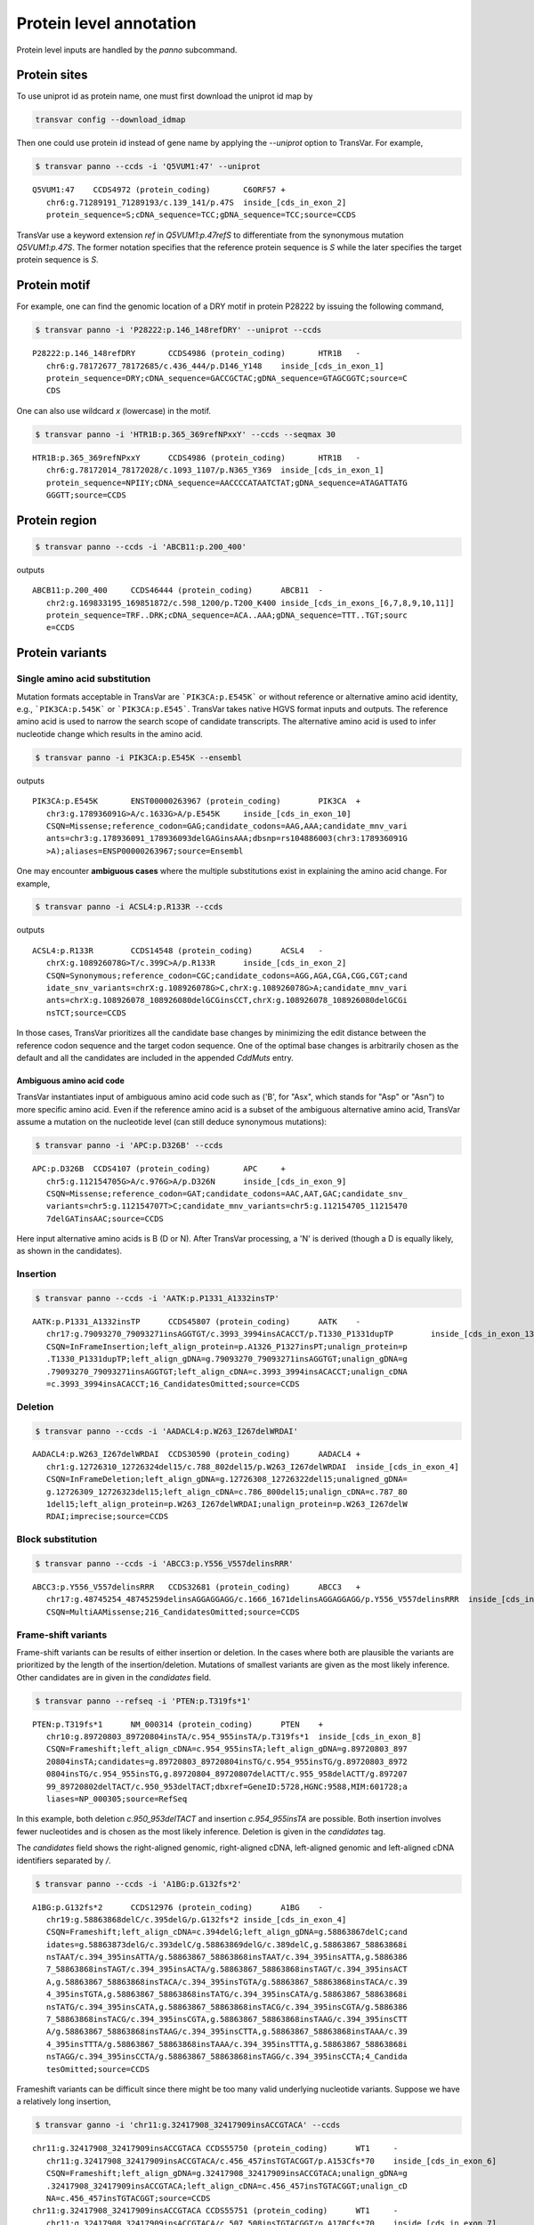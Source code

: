 ******************************
Protein level annotation
******************************

Protein level inputs are handled by the `panno` subcommand.

Protein sites
####################

To use uniprot id as protein name, one must first download the uniprot id map by

.. code:: bash

   transvar config --download_idmap

Then one could use protein id instead of gene name by applying the `--uniprot` option to TransVar. For example,


.. code:: bash

   $ transvar panno --ccds -i 'Q5VUM1:47' --uniprot


::

   Q5VUM1:47	CCDS4972 (protein_coding)	C6ORF57	+
      chr6:g.71289191_71289193/c.139_141/p.47S	inside_[cds_in_exon_2]
      protein_sequence=S;cDNA_sequence=TCC;gDNA_sequence=TCC;source=CCDS

TransVar use a keyword extension `ref` in `Q5VUM1:p.47refS` to differentiate from the synonymous mutation `Q5VUM1:p.47S`. The former notation specifies that the reference protein sequence is `S` while the later specifies the target protein sequence is `S`.

Protein motif
####################

For example, one can find the genomic location of a DRY motif in protein P28222 by issuing the following command,

.. code:: bash

   $ transvar panno -i 'P28222:p.146_148refDRY' --uniprot --ccds

::

   P28222:p.146_148refDRY	CCDS4986 (protein_coding)	HTR1B	-
      chr6:g.78172677_78172685/c.436_444/p.D146_Y148	inside_[cds_in_exon_1]
      protein_sequence=DRY;cDNA_sequence=GACCGCTAC;gDNA_sequence=GTAGCGGTC;source=C
      CDS

One can also use wildcard `x` (lowercase) in the motif.

.. code:: bash

   $ transvar panno -i 'HTR1B:p.365_369refNPxxY' --ccds --seqmax 30

::

   HTR1B:p.365_369refNPxxY	CCDS4986 (protein_coding)	HTR1B	-
      chr6:g.78172014_78172028/c.1093_1107/p.N365_Y369	inside_[cds_in_exon_1]
      protein_sequence=NPIIY;cDNA_sequence=AACCCCATAATCTAT;gDNA_sequence=ATAGATTATG
      GGGTT;source=CCDS

Protein region
####################


.. code:: bash

   $ transvar panno --ccds -i 'ABCB11:p.200_400'

outputs

::

   ABCB11:p.200_400	CCDS46444 (protein_coding)	ABCB11	-
      chr2:g.169833195_169851872/c.598_1200/p.T200_K400	inside_[cds_in_exons_[6,7,8,9,10,11]]
      protein_sequence=TRF..DRK;cDNA_sequence=ACA..AAA;gDNA_sequence=TTT..TGT;sourc
      e=CCDS


Protein variants
#################################

Single amino acid substitution
^^^^^^^^^^^^^^^^^^^^^^^^^^^^^^^^^

Mutation formats acceptable in TransVar are ```PIK3CA:p.E545K``` or without reference or alternative amino acid identity, e.g., ```PIK3CA:p.545K``` or ```PIK3CA:p.E545```. TransVar takes native HGVS format inputs and outputs. The reference amino acid is used to narrow the search scope of candidate transcripts. The alternative amino acid is used to infer nucleotide change which results in the amino acid.


.. code:: bash

   $ transvar panno -i PIK3CA:p.E545K --ensembl

outputs

::

   PIK3CA:p.E545K	ENST00000263967 (protein_coding)	PIK3CA	+
      chr3:g.178936091G>A/c.1633G>A/p.E545K	inside_[cds_in_exon_10]
      CSQN=Missense;reference_codon=GAG;candidate_codons=AAG,AAA;candidate_mnv_vari
      ants=chr3:g.178936091_178936093delGAGinsAAA;dbsnp=rs104886003(chr3:178936091G
      >A);aliases=ENSP00000263967;source=Ensembl

One may encounter **ambiguous cases** where the multiple substitutions exist in explaining the amino acid change. For example,

.. code:: bash

   $ transvar panno -i ACSL4:p.R133R --ccds

outputs

::

   ACSL4:p.R133R	CCDS14548 (protein_coding)	ACSL4	-
      chrX:g.108926078G>T/c.399C>A/p.R133R	inside_[cds_in_exon_2]
      CSQN=Synonymous;reference_codon=CGC;candidate_codons=AGG,AGA,CGA,CGG,CGT;cand
      idate_snv_variants=chrX:g.108926078G>C,chrX:g.108926078G>A;candidate_mnv_vari
      ants=chrX:g.108926078_108926080delGCGinsCCT,chrX:g.108926078_108926080delGCGi
      nsTCT;source=CCDS

In those cases, TransVar prioritizes all the candidate base changes by minimizing the edit distance between the reference codon sequence and the target codon sequence. One of the optimal base changes is arbitrarily chosen as the default and all the candidates are included in the appended `CddMuts` entry.

Ambiguous amino acid code
++++++++++++++++++++++++++++

TransVar instantiates input of ambiguous amino acid code such as ('B', for "Asx", which stands for "Asp" or "Asn") to more specific amino acid. Even if the reference amino acid is a subset of the ambiguous alternative amino acid, TransVar assume a mutation on the nucleotide level (can still deduce synonymous mutations):

.. code:: bash

   $ transvar panno -i 'APC:p.D326B' --ccds

::

   APC:p.D326B	CCDS4107 (protein_coding)	APC	+
      chr5:g.112154705G>A/c.976G>A/p.D326N	inside_[cds_in_exon_9]
      CSQN=Missense;reference_codon=GAT;candidate_codons=AAC,AAT,GAC;candidate_snv_
      variants=chr5:g.112154707T>C;candidate_mnv_variants=chr5:g.112154705_11215470
      7delGATinsAAC;source=CCDS

Here input alternative amino acids is B (D or N). After TransVar processing, a 'N' is derived (though a D is equally likely, as shown in the candidates).

Insertion
^^^^^^^^^^^^


.. code:: bash

   $ transvar panno --ccds -i 'AATK:p.P1331_A1332insTP'

::

   AATK:p.P1331_A1332insTP	CCDS45807 (protein_coding)	AATK	-
      chr17:g.79093270_79093271insAGGTGT/c.3993_3994insACACCT/p.T1330_P1331dupTP	inside_[cds_in_exon_13]
      CSQN=InFrameInsertion;left_align_protein=p.A1326_P1327insPT;unalign_protein=p
      .T1330_P1331dupTP;left_align_gDNA=g.79093270_79093271insAGGTGT;unalign_gDNA=g
      .79093270_79093271insAGGTGT;left_align_cDNA=c.3993_3994insACACCT;unalign_cDNA
      =c.3993_3994insACACCT;16_CandidatesOmitted;source=CCDS

Deletion
^^^^^^^^^^

.. code:: bash

   $ transvar panno --ccds -i 'AADACL4:p.W263_I267delWRDAI'

::

   AADACL4:p.W263_I267delWRDAI	CCDS30590 (protein_coding)	AADACL4	+
      chr1:g.12726310_12726324del15/c.788_802del15/p.W263_I267delWRDAI	inside_[cds_in_exon_4]
      CSQN=InFrameDeletion;left_align_gDNA=g.12726308_12726322del15;unaligned_gDNA=
      g.12726309_12726323del15;left_align_cDNA=c.786_800del15;unalign_cDNA=c.787_80
      1del15;left_align_protein=p.W263_I267delWRDAI;unalign_protein=p.W263_I267delW
      RDAI;imprecise;source=CCDS

Block substitution
^^^^^^^^^^^^^^^^^^^^

.. code:: bash

   $ transvar panno --ccds -i 'ABCC3:p.Y556_V557delinsRRR'

::

   ABCC3:p.Y556_V557delinsRRR	CCDS32681 (protein_coding)	ABCC3	+
      chr17:g.48745254_48745259delinsAGGAGGAGG/c.1666_1671delinsAGGAGGAGG/p.Y556_V557delinsRRR	inside_[cds_in_exon_13]
      CSQN=MultiAAMissense;216_CandidatesOmitted;source=CCDS

Frame-shift variants
^^^^^^^^^^^^^^^^^^^^^^^

Frame-shift variants can be results of either insertion or deletion. In the cases where both are plausible the variants are prioritized by the length of the insertion/deletion. Mutations of smallest variants are given as the most likely inference. Other candidates are in given in the `candidates` field.

.. code:: bash

   $ transvar panno --refseq -i 'PTEN:p.T319fs*1'

::

   PTEN:p.T319fs*1	NM_000314 (protein_coding)	PTEN	+
      chr10:g.89720803_89720804insTA/c.954_955insTA/p.T319fs*1	inside_[cds_in_exon_8]
      CSQN=Frameshift;left_align_cDNA=c.954_955insTA;left_align_gDNA=g.89720803_897
      20804insTA;candidates=g.89720803_89720804insTG/c.954_955insTG/g.89720803_8972
      0804insTG/c.954_955insTG,g.89720804_89720807delACTT/c.955_958delACTT/g.897207
      99_89720802delTACT/c.950_953delTACT;dbxref=GeneID:5728,HGNC:9588,MIM:601728;a
      liases=NP_000305;source=RefSeq

In this example, both deletion `c.950_953delTACT` and insertion `c.954_955insTA` are possible. Both insertion involves fewer nucleotides and is chosen as the most likely inference. Deletion is given in the `candidates` tag.

The `candidates` field shows the right-aligned genomic, right-aligned cDNA, left-aligned genomic and left-aligned cDNA identifiers separated by `/`.

.. code:: bash

   $ transvar panno --ccds -i 'A1BG:p.G132fs*2'

::

   A1BG:p.G132fs*2	CCDS12976 (protein_coding)	A1BG	-
      chr19:g.58863868delC/c.395delG/p.G132fs*2	inside_[cds_in_exon_4]
      CSQN=Frameshift;left_align_cDNA=c.394delG;left_align_gDNA=g.58863867delC;cand
      idates=g.58863873delG/c.393delC/g.58863869delG/c.389delC,g.58863867_58863868i
      nsTAAT/c.394_395insATTA/g.58863867_58863868insTAAT/c.394_395insATTA,g.5886386
      7_58863868insTAGT/c.394_395insACTA/g.58863867_58863868insTAGT/c.394_395insACT
      A,g.58863867_58863868insTACA/c.394_395insTGTA/g.58863867_58863868insTACA/c.39
      4_395insTGTA,g.58863867_58863868insTATG/c.394_395insCATA/g.58863867_58863868i
      nsTATG/c.394_395insCATA,g.58863867_58863868insTACG/c.394_395insCGTA/g.5886386
      7_58863868insTACG/c.394_395insCGTA,g.58863867_58863868insTAAG/c.394_395insCTT
      A/g.58863867_58863868insTAAG/c.394_395insCTTA,g.58863867_58863868insTAAA/c.39
      4_395insTTTA/g.58863867_58863868insTAAA/c.394_395insTTTA,g.58863867_58863868i
      nsTAGG/c.394_395insCCTA/g.58863867_58863868insTAGG/c.394_395insCCTA;4_Candida
      tesOmitted;source=CCDS

Frameshift variants can be difficult since there might be too many valid underlying nucleotide variants. 
Suppose we have a relatively long insertion,

.. code:: bash

   $ transvar ganno -i 'chr11:g.32417908_32417909insACCGTACA' --ccds

::

   chr11:g.32417908_32417909insACCGTACA	CCDS55750 (protein_coding)	WT1	-
      chr11:g.32417908_32417909insACCGTACA/c.456_457insTGTACGGT/p.A153Cfs*70	inside_[cds_in_exon_6]
      CSQN=Frameshift;left_align_gDNA=g.32417908_32417909insACCGTACA;unalign_gDNA=g
      .32417908_32417909insACCGTACA;left_align_cDNA=c.456_457insTGTACGGT;unalign_cD
      NA=c.456_457insTGTACGGT;source=CCDS
   chr11:g.32417908_32417909insACCGTACA	CCDS55751 (protein_coding)	WT1	-
      chr11:g.32417908_32417909insACCGTACA/c.507_508insTGTACGGT/p.A170Cfs*70	inside_[cds_in_exon_7]
      CSQN=Frameshift;left_align_gDNA=g.32417908_32417909insACCGTACA;unalign_gDNA=g
      .32417908_32417909insACCGTACA;left_align_cDNA=c.507_508insTGTACGGT;unalign_cD
      NA=c.507_508insTGTACGGT;source=CCDS
   chr11:g.32417908_32417909insACCGTACA	CCDS7878 (protein_coding)	WT1	-
      chr11:g.32417908_32417909insACCGTACA/c.1143_1144insTGTACGGT/p.A382Cfs*70	inside_[cds_in_exon_7]
      CSQN=Frameshift;left_align_gDNA=g.32417908_32417909insACCGTACA;unalign_gDNA=g
      .32417908_32417909insACCGTACA;left_align_cDNA=c.1143_1144insTGTACGGT;unalign_
      cDNA=c.1143_1144insTGTACGGT;source=CCDS
   chr11:g.32417908_32417909insACCGTACA	CCDS44561 (protein_coding)	WT1	-
      chr11:g.32417908_32417909insACCGTACA/c.1092_1093insTGTACGGT/p.A365Cfs*70	inside_[cds_in_exon_6]
      CSQN=Frameshift;left_align_gDNA=g.32417908_32417909insACCGTACA;unalign_gDNA=g
      .32417908_32417909insACCGTACA;left_align_cDNA=c.1092_1093insTGTACGGT;unalign_
      cDNA=c.1092_1093insTGTACGGT;source=CCDS
   chr11:g.32417908_32417909insACCGTACA	CCDS44562 (protein_coding)	WT1	-
      chr11:g.32417908_32417909insACCGTACA/c.1143_1144insTGTACGGT/p.A382Cfs*70	inside_[cds_in_exon_7]
      CSQN=Frameshift;left_align_gDNA=g.32417908_32417909insACCGTACA;unalign_gDNA=g
      .32417908_32417909insACCGTACA;left_align_cDNA=c.1143_1144insTGTACGGT;unalign_
      cDNA=c.1143_1144insTGTACGGT;source=CCDS

But now suppose we only know its protein identifier and forget about the original identifier. Using `panno`, we can get roughly how the original identifier look like:

.. code:: bash

   $ transvar panno -i 'WT1:p.A170Cfs*70' --ccds

would return more than 80 underlying variants. In this case the argument `--max-candidates` (default to 10) controls the maximum number of candidates output.

::

   WT1:p.A170Cfs*70	CCDS55751 (protein_coding)	WT1	-
      chr11:g.32417909_32417910insCAGGGCAG/c.506_507insCTGCCCTG/p.A170Cfs*70	inside_[cds_in_exons_[7,8,9]]
      CSQN=Frameshift;left_align_cDNA=c.506_507insCTGCCCTG;left_align_gDNA=g.324179
      09_32417910insCAGGGCAG;candidates=g.32417909_32417910insCANNNCAG/c.506_507ins
      CTGNNNTG/g.32417909_32417910insCANNNCAG/c.506_507insCTGNNNTG,g.32417908_32417
      909insGAANNNCA/c.507_508insTGNNNTTC/g.32417908_32417909insGAANNNCA/c.507_508i
      nsTGNNNTTC,g.32417909_32417910insCANNNCAC/c.507_508insTGNNNTGG/g.32417908_324
      17909insCCANNNCA/c.506_507insGTGNNNTG,g.32417909_32417910insTANNNCAC/c.507_50
      8insTGNNNTAG/g.32417908_32417909insCTANNNCA/c.506_507insGTGNNNTA,g.32417909_3
      2417910insCANNNCAA/c.506_507insTTGNNNTG/g.32417909_32417910insCANNNCAA/c.506_
      507insTTGNNNTG,g.32417909_32417910insTANNNCAG/c.506_507insCTGNNNTA/g.32417909
      _32417910insTANNNCAG/c.506_507insCTGNNNTA,g.32417912_32417913insAGNNNCTT/c.50
      3_504insAAGNNNCT/g.32417912_32417913insAGNNNCTT/c.503_504insAAGNNNCT,g.324179
      10_32417911insGCACNNNG/c.506_507insNNNGTGCC/g.32417909_32417910insGGCACNNN/c.
      505_506insCNNNGTGC,g.32417908_32417909insTCANNNCA/c.507_508insTGNNNTGA/g.3241
      7908_32417909insTCANNNCA/c.507_508insTGNNNTGA,g.32417910_32417911insGCAANNNG/
      c.506_507insNNNTTGCC/g.32417909_32417910insGGCAANNN/c.505_506insCNNNTTGC;72_C
      andidatesOmitted;source=CCDS

Sometimes the alternative amino acid can be missing

.. code:: bash

   $ transvar panno -i ADAMTSL1:p.I396fs*30 --ccds

::

   ADAMTSL1:p.I396fs*30	CCDS6485 (protein_coding)	ADAMTSL1	+
      chr9:g.18680360_18680361insG/c.1187_1188insG/p.I396fs*30	inside_[cds_in_exon_11]
      CSQN=Frameshift;left_align_cDNA=c.1187_1188insG;left_align_gDNA=g.18680360_18
      680361insG;candidates=g.18680359dupA/c.1186dupA/g.18680358_18680359insA/c.118
      5_1186insA,g.18680358dupC/c.1185dupC/g.18680357_18680358insC/c.1184_1185insC,
      g.18680358_18680359insT/c.1185_1186insT/g.18680358_18680359insT/c.1185_1186in
      sT,g.18680357_18680358insA/c.1184_1185insA/g.18680357_18680358insA/c.1184_118
      5insA,g.18680357_18680358insT/c.1184_1185insT/g.18680357_18680358insT/c.1184_
      1185insT,g.18680357dupG/c.1184dupG/g.18680349_18680350insG/c.1176_1177insG,g.
      18680354_18680355insT/c.1181_1182insT/g.18680354_18680355insT/c.1181_1182insT
      ,g.18680358_18680359insG/c.1185_1186insG/g.18680358_18680359insG/c.1185_1186i
      nsG,g.18680354_18680355insA/c.1181_1182insA/g.18680354_18680355insA/c.1181_11
      82insA;3_CandidatesOmitted;source=CCDS
   ADAMTSL1:p.I396fs*30	CCDS47954 (protein_coding)	ADAMTSL1	+
      chr9:g.18680360_18680361insG/c.1187_1188insG/p.I396fs*30	inside_[cds_in_exon_11]
      CSQN=Frameshift;left_align_cDNA=c.1187_1188insG;left_align_gDNA=g.18680360_18
      680361insG;candidates=g.18680359dupA/c.1186dupA/g.18680358_18680359insA/c.118
      5_1186insA,g.18680358dupC/c.1185dupC/g.18680357_18680358insC/c.1184_1185insC,
      g.18680358_18680359insT/c.1185_1186insT/g.18680358_18680359insT/c.1185_1186in
      sT,g.18680357_18680358insA/c.1184_1185insA/g.18680357_18680358insA/c.1184_118
      5insA,g.18680357_18680358insT/c.1184_1185insT/g.18680357_18680358insT/c.1184_
      1185insT,g.18680357dupG/c.1184dupG/g.18680349_18680350insG/c.1176_1177insG,g.
      18680354_18680355insT/c.1181_1182insT/g.18680354_18680355insT/c.1181_1182insT
      ,g.18680358_18680359insG/c.1185_1186insG/g.18680358_18680359insG/c.1185_1186i
      nsG,g.18680354_18680355insA/c.1181_1182insA/g.18680354_18680355insA/c.1181_11
      82insA;3_CandidatesOmitted;source=CCDS


TransVar can also take protein identifiers such as  as input. For example,

.. code:: bash

   $ transvar panno --refseq -i 'NP_006266.2:p.G240Afs*50'


::

   NP_006266.2:p.G240Afs*50	NM_006275 (protein_coding)	SRSF6	+
      chr20:g.42089387delG/c.719delG/p.G240Afs*50	inside_[cds_in_exon_6]
      CSQN=Frameshift;left_align_cDNA=c.718delG;left_align_gDNA=g.42089386delG;cand
      idates=g.42089385delA/c.717delA/g.42089382delA/c.714delA;dbxref=GeneID:6431,H
      GNC:10788,HPRD:09054,MIM:601944;aliases=NP_006266;source=RefSeq

The output gives the exact details of the mutation on the DNA levels, properly right-aligned. The `candidates` fields also include other equally-likely mutation identifiers. `candidates` have the format `[right-align-gDNA]/[right-align-cDNA]/[left-align-gDNA]/[left-align-cDNA]` for each hit and `,` separation between hits. 

Similar applies when the underlying mutation is an insertion. TransVar can infer insertion sequence of under 3 base pairs long. For example,

.. code:: bash

   $ transvar panno -i 'AASS:p.I355Mfs*10' --ccds

::

   AASS:p.I355Mfs*10	CCDS5783 (protein_coding)	AASS	-
      chr7:g.121753753_121753754insGC/c.1064_1065insGC/p.I355Mfs*10	inside_[cds_in_exon_9]
      CSQN=Frameshift;left_align_cDNA=c.1064_1065insGC;left_align_gDNA=g.121753753_
      121753754insGC;candidates=g.121753754_121753755insCA/c.1064_1065insGT/g.12175
      3753_121753754insAC/c.1063_1064insTG,g.121753753_121753754insCC/c.1064_1065in
      sGG/g.121753753_121753754insCC/c.1064_1065insGG,g.121753753_121753754insTC/c.
      1064_1065insGA/g.121753753_121753754insTC/c.1064_1065insGA;source=CCDS

When the alternative becomes a stop codon, frameshift mutation becomes a nonsense mutation:

.. code:: bash

   $ transvar panno -i 'APC:p.I1557*fs*3' --ccds

returns a nonsense mutation

::

   APC:p.I1557*fs*3	CCDS4107 (protein_coding)	APC	+
      chr5:g.112175960_112175962delATTinsTAA/c.4669_4671delATTinsTAA/p.I1557*	inside_[cds_in_exon_15]
      CSQN=Nonsense;reference_codon=ATT;candidate_codons=TAA,TAG,TGA;candidate_mnv_
      variants=chr5:g.112175960_112175962delATTinsTAG,chr5:g.112175960_112175962del
      ATTinsTGA;source=CCDS


Whole transcript
###################

TransVar provides an easy way to investigate a whole transcript by supplying the gene id.

.. code:: bash

   $ transvar panno -i 'Dnmt3a' --refseq

outputs the basic information of transcripts of the protein, in an intuitive way,

::

   Dnmt3a	XM_005264176 (protein_coding)	DNMT3A	-
      chr2:g.25451421_25537541/c.1_2739/p.M1_*913	whole_transcript
      promoter=chr2:25537541_25538541;#exons=23;cds=chr2:25457148_25536853
   Dnmt3a	XM_005264175 (protein_coding)	DNMT3A	-
      chr2:g.25451421_25537354/c.1_2739/p.M1_*913	whole_transcript
      promoter=chr2:25537354_25538354;#exons=23;cds=chr2:25457148_25536853
   Dnmt3a	XM_005264177 (protein_coding)	DNMT3A	-
      chr2:g.25451421_25475145/c.1_2070/p.M1_*690	whole_transcript
      promoter=chr2:25475145_25476145;#exons=18;cds=chr2:25457148_25471091
   Dnmt3a	NM_175629 (protein_coding)	DNMT3A	-
      chr2:g.25455830_25565459/c.1_2739/p.M1_*913	whole_transcript
      promoter=chr2:25565459_25566459;#exons=23;cds=chr2:25457148_25536853
   Dnmt3a	NM_022552 (protein_coding)	DNMT3A	-
      chr2:g.25455830_25564784/c.1_2739/p.M1_*913	whole_transcript
      promoter=chr2:25564784_25565784;#exons=23;cds=chr2:25457148_25536853
   Dnmt3a	NM_153759 (protein_coding)	DNMT3A	-
      chr2:g.25455830_25475184/c.1_2172/p.M1_*724	whole_transcript
      promoter=chr2:25475184_25476184;#exons=19;cds=chr2:25457148_25475066
   Dnmt3a	NM_175630 (protein_coding)	DNMT3A	-
      chr2:g.25504321_25565459/c.1_501/p.M1_*167	whole_transcript
      promoter=chr2:25565459_25566459;#exons=4;cds=chr2:25505257_25536853


Search alternative codon identifiers
########################################

An identifier is regarded as an alternative if the underlying codon overlap with the one from the original identifier.
Example: to search alternative identifiers of CDKN2A.p.58 (without knowing reference allele),

.. code:: bash

   $ transvar codonsearch --ccds -i CDKN2A:p.58

::

   origin_id	alt_id	chrm	codon1
      codon2	transcripts_choice
   CDKN2A:p.58	CDKN2A.p.73	chr9	21971184-21971185-21971186
      21971182-21971183-21971184	CCDS6510[CCDS]/CCDS6511[CCDS],CCDS56565[CCDS]/CCDS6511[CCDS]
   CDKN2A:p.58	CDKN2A.p.72	chr9	21971184-21971185-21971186
      21971185-21971186-21971187	CCDS6510[CCDS]/CCDS6511[CCDS],CCDS56565[CCDS]/CCDS6511[CCDS]

The pair of transcript id listed corresponds to the transcripts based on which, the original and alternative identifiers are defined. Multiple pairs of transcript definitions are appended following a `,`.

Example: to search alternative identifiers of DHODH:G152R (knowing reference allele `G`, alternative allele here will be ignored),

.. code:: bash

   $ transvar codonsearch -i DHODH:G152R --refseq

outputs

::

   origin_id	alt_id	chrm	codon1
      codon2	transcripts_choice
   DHODH:G152R	DHODH.p.G16	chr16	72050942-72050943-72050944
      72050942-72050943-72050944	NM_001361[RefSeq]/XM_005255828[RefSeq]
   DHODH:G152R	DHODH.p.G9	chr16	72050942-72050943-72050944
      72050942-72050943-72050944	NM_001361[RefSeq]/XM_005255829[RefSeq]
   DHODH:G152R	DHODH.p.G124	chr16	72050942-72050943-72050944
      72050942-72050943-72050944	NM_001361[RefSeq]/XM_005255827[RefSeq]

TransVar outputs genomic positions of codons based on original transcript (4th column in the output) and alternative transcript (5th column in the output). The potential transcript usages are also appended.

Example: to run `transvar codonsearch` to **batch process** a list of mutation identifiers.

.. code:: bash

   $ transvar codonsearch -l example/input_table2 --ccds -m 1 -o 1

Example input table

::

   origin_id	alt_id	chrm	codon1
      codon2	transcripts_choice
   CDKN2A:p.61	CDKN2A.p.76	chr9	21971175-21971176-21971177
      21971173-21971174-21971175	CCDS6510[CCDS]/CCDS6511[CCDS],CCDS56565[CCDS]/CCDS6511[CCDS]
   CDKN2A:p.61	CDKN2A.p.75	chr9	21971175-21971176-21971177
      21971176-21971177-21971178	CCDS6510[CCDS]/CCDS6511[CCDS],CCDS56565[CCDS]/CCDS6511[CCDS]
   CDKN2A:p.69	CDKN2A.p.54	chr9	21971194-21971195-21971196
      21971196-21971197-21971198	CCDS6511[CCDS]/CCDS6510[CCDS],CCDS6511[CCDS]/CCDS56565[CCDS]
   CDKN2A:p.69	CDKN2A.p.55	chr9	21971194-21971195-21971196
      21971193-21971194-21971195	CCDS6511[CCDS]/CCDS6510[CCDS],CCDS6511[CCDS]/CCDS56565[CCDS]
   CDKN2A:p.69	CDKN2A.p.83	chr9	21971151-21971152-21971153
      21971152-21971153-21971154	CCDS6510[CCDS]/CCDS6511[CCDS],CCDS56565[CCDS]/CCDS6511[CCDS]
   CDKN2A:p.69	CDKN2A.p.84	chr9	21971151-21971152-21971153
      21971149-21971150-21971151	CCDS6510[CCDS]/CCDS6511[CCDS],CCDS56565[CCDS]/CCDS6511[CCDS]
   ERBB2:p.755	ERBB2.p.785	chr17	37881024-37881025-37881026
      37881024-37881025-37881026	CCDS45667[CCDS]/CCDS32642[CCDS]
   ERBB2:p.755	ERBB2.p.725	chr17	37880219-37880220-37880221
      37880219-37880220-37880221	CCDS32642[CCDS]/CCDS45667[CCDS]

outputs

::

   origin_id	alt_id	chrm	codon1
      codon2	transcripts_choice
   CDKN2A:p.61	CDKN2A.p.76	chr9	21971175-21971176-21971177
      21971173-21971174-21971175	CCDS6510[CCDS]/CCDS6511[CCDS],CCDS56565[CCDS]/CCDS6511[CCDS]
   CDKN2A:p.61	CDKN2A.p.75	chr9	21971175-21971176-21971177
      21971176-21971177-21971178	CCDS6510[CCDS]/CCDS6511[CCDS],CCDS56565[CCDS]/CCDS6511[CCDS]
   CDKN2A:p.69	CDKN2A.p.54	chr9	21971194-21971195-21971196
      21971196-21971197-21971198	CCDS6511[CCDS]/CCDS6510[CCDS],CCDS6511[CCDS]/CCDS56565[CCDS]
   CDKN2A:p.69	CDKN2A.p.55	chr9	21971194-21971195-21971196
      21971193-21971194-21971195	CCDS6511[CCDS]/CCDS6510[CCDS],CCDS6511[CCDS]/CCDS56565[CCDS]
   CDKN2A:p.69	CDKN2A.p.83	chr9	21971151-21971152-21971153
      21971152-21971153-21971154	CCDS6510[CCDS]/CCDS6511[CCDS],CCDS56565[CCDS]/CCDS6511[CCDS]
   CDKN2A:p.69	CDKN2A.p.84	chr9	21971151-21971152-21971153
      21971149-21971150-21971151	CCDS6510[CCDS]/CCDS6511[CCDS],CCDS56565[CCDS]/CCDS6511[CCDS]
   ERBB2:p.755	ERBB2.p.785	chr17	37881024-37881025-37881026
      37881024-37881025-37881026	CCDS45667[CCDS]/CCDS32642[CCDS]
   ERBB2:p.755	ERBB2.p.725	chr17	37880219-37880220-37880221
      37880219-37880220-37880221	CCDS32642[CCDS]/CCDS45667[CCDS]

The third column indicates the potential transcript usage for the alternative identifier. Each transcript usage is denoted by <listing transcript>/<actual transcript>. Different potential choices are separated by ','.

Infer potential codon identity
^^^^^^^^^^^^^^^^^^^^^^^^^^^^^^^^^^

Example: to check if MET.p1010 and MET.p992 may be refering to one mutation due to different usage of transcripts,

.. code:: bash

   $ transvar codonsearch --refseq -i MET:p.1010

gives

::

   origin_id	alt_id	chrm	codon1
      codon2	transcripts_choice
   MET:p.1010	MET.p.562	chr7	116411989-116411990-116411991
      116411989-116411990-116411991	NM_001127500[RefSeq]/XM_005250354[RefSeq]
   MET:p.1010	MET.p.1029	chr7	116411989-116411990-116411991
      116411989-116411990-116411991	NM_001127500[RefSeq]/XM_005250353[RefSeq]
   MET:p.1010	MET.p.973	chr7	116411932-116411933-116411934
      116411932-116411933-116411934	XM_005250353[RefSeq]/NM_000245[RefSeq]
   MET:p.1010	MET.p.580	chr7	116412043-116414935-116414936
      116412043-116414935-116414936	NM_000245[RefSeq]/XM_005250354[RefSeq]
   MET:p.1010	MET.p.991	chr7	116411932-116411933-116411934
      116411932-116411933-116411934	XM_005250353[RefSeq]/NM_001127500[RefSeq]
   MET:p.1010	MET.p.543	chr7	116411932-116411933-116411934
      116411932-116411933-116411934	XM_005250353[RefSeq]/XM_005250354[RefSeq]
   MET:p.1010	MET.p.1028	chr7	116412043-116414935-116414936
      116412043-116414935-116414936	NM_000245[RefSeq]/NM_001127500[RefSeq]
   MET:p.1010	MET.p.992	chr7	116411989-116411990-116411991
      116411989-116411990-116411991	NM_001127500[RefSeq]/NM_000245[RefSeq]
   MET:p.1010	MET.p.1047	chr7	116412043-116414935-116414936
      116412043-116414935-116414936	NM_000245[RefSeq]/XM_005250353[RefSeq]

Since MET.p.992 is in the list, the two identifiers might be due to the same genomic mutation.
